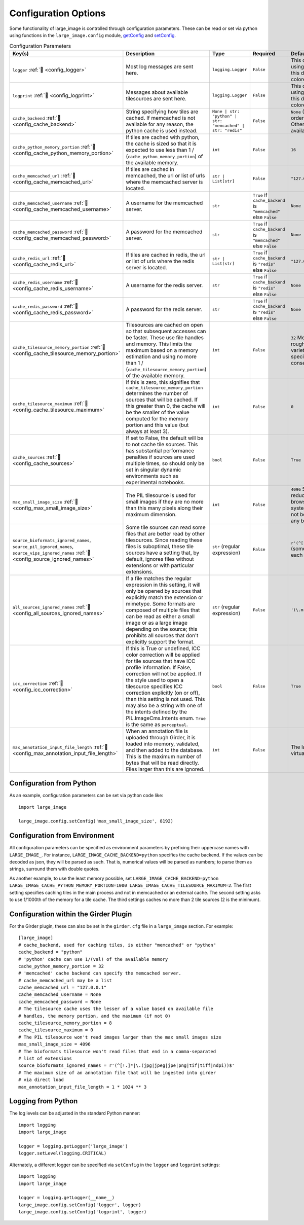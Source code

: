 Configuration Options
=====================

Some functionality of large_image is controlled through configuration parameters.  These can be read or set via python using functions in the ``large_image.config`` module, `getConfig <./_build/large_image/large_image.html#large_image.config.getConfig>`_ and `setConfig <./_build/large_image/large_image.html#large_image.config.setConfig>`_.

.. list-table:: Configuration Parameters
   :header-rows: 1

   * - Key(s)
     - Description
     - Type
     - Required
     - Default

       .. _config_logger:
   * - ``logger`` :ref:`🔗 <config_logger>`
     - Most log messages are sent here.
     - ``logging.Logger``
     - ``False``
     - This defaults to the standard python logger using the name large_image. When using Girder, this default to Girder's logger, which allows colored console output.

       .. _config_logprint:
   * - ``logprint`` :ref:`🔗 <config_logprint>`
     - Messages about available tilesources are sent here.
     - ``logging.Logger``
     - ``False``
     - This defaults to the standard python logger using the name large_image. When using Girder, this default to Girder's logger, which allows colored console output.

       .. _config_cache_backend:
   * - ``cache_backend`` :ref:`🔗 <config_cache_backend>`
     - String specifying how tiles are cached.  If memcached is not available for any reason, the python cache is used instead.
     - ``None | str: "python" | str: "memcached" | str: "redis"``
     - ``False``
     - ``None`` (When None, the first cache available in the order memcached, redis, python is used. Otherwise, the specified cache is used if available, falling back to python if not.)

       .. _config_cache_python_memory_portion:
   * - ``cache_python_memory_portion`` :ref:`🔗 <config_cache_python_memory_portion>`
     - If tiles are cached with python, the cache is sized so that it is expected to use less than 1 / (``cache_python_memory_portion``) of the available memory.
     - ``int``
     - ``False``
     - ``16``

       .. _config_cache_memcached_url:
   * - ``cache_memcached_url`` :ref:`🔗 <config_cache_memcached_url>`
     - If tiles are cached in memcached, the url or list of urls where the memcached server is located.
     - ``str | List[str]``
     - ``False``
     - ``"127.0.0.1"``

       .. _config_cache_memcached_username:
   * - ``cache_memcached_username`` :ref:`🔗 <config_cache_memcached_username>`
     - A username for the memcached server.
     - ``str``
     - ``True`` if ``cache_backend`` is ``"memcached"`` else ``False``
     - ``None``

       .. _config_cache_memcached_password:
   * - ``cache_memcached_password`` :ref:`🔗 <config_cache_memcached_password>`
     - A password for the memcached server.
     - ``str``
     - ``True`` if ``cache_backend`` is ``"memcached"`` else ``False``
     - ``None``

       .. _config_cache_redis_url:
   * - ``cache_redis_url`` :ref:`🔗 <config_cache_redis_url>`
     - If tiles are cached in redis, the url or list of urls where the redis server is located.
     - ``str | List[str]``
     - ``True`` if ``cache_backend`` is ``"redis"`` else ``False``
     - ``"127.0.0.1:6379"``

       .. _config_cache_redis_username:
   * - ``cache_redis_username`` :ref:`🔗 <config_cache_redis_username>`
     - A username for the redis server.
     - ``str``
     - ``True`` if ``cache_backend`` is ``"redis"`` else ``False``
     - ``None``

       .. _config_cache_redis_password:
   * - ``cache_redis_password`` :ref:`🔗 <config_cache_redis_password>`
     - A password for the redis server.
     - ``str``
     - ``True`` if ``cache_backend`` is ``"redis"`` else ``False``
     - ``None``

       .. _config_cache_tilesource_memory_portion:
   * - ``cache_tilesource_memory_portion`` :ref:`🔗 <config_cache_tilesource_memory_portion>`
     - Tilesources are cached on open so that subsequent accesses can be faster.  These use file handles and memory.  This limits the maximum based on a memory estimation and using no more than 1 / (``cache_tilesource_memory_portion``) of the available memory.
     - ``int``
     - ``False``
     - ``32`` Memory usage by tile source is necessarily a rough estimate, since it can vary due to a wide variety of image-specific and deployment-specific details; this is intended to be conservative.

       .. _config_cache_tilesource_maximum:
   * - ``cache_tilesource_maximum`` :ref:`🔗 <config_cache_tilesource_maximum>`
     - If this is zero, this signifies that ``cache_tilesource_memory_portion`` determines the number of sources that will be cached. If this greater than 0, the cache will be the smaller of the value computed for the memory portion and this value (but always at least 3).
     - ``int``
     - ``False``
     - ``0``

       .. _config_cache_sources:
   * - ``cache_sources`` :ref:`🔗 <config_cache_sources>`
     - If set to False, the default will be to not cache tile sources.  This has substantial performance penalties if sources are used multiple times, so should only be set in singular dynamic environments such as experimental notebooks.
     - ``bool``
     - ``False``
     - ``True``

       .. _config_max_small_image_size:
   * - ``max_small_image_size`` :ref:`🔗 <config_max_small_image_size>`
     - The PIL tilesource is used for small images if they are no more than this many pixels along their maximum dimension.
     - ``int``
     - ``False``
     - ``4096``  Specifying values greater than this could reduce compatibility with tile use on some browsers. In general, ``8192`` is safe for all modern systems, and values greater than ``16384`` should not be specified if the image will be viewed in any browser.

       .. _config_source_ignored_names:
   * - ``source_bioformats_ignored_names``,
       ``source_pil_ignored_names``,
       ``source_vips_ignored_names`` :ref:`🔗 <config_source_ignored_names>`
     - Some tile sources can read some files that are better read by other tilesources.  Since reading these files is suboptimal, these tile sources have a setting that, by default, ignores files without extensions or with particular extensions.
     - ``str`` (regular expression)
     - ``False``
     - ``r'(^[!.]*|\.(jpg|jpeg|jpe|png|tif|tiff|ndpi))$'`` (some sources have differing default values; see each source for its default value).

       .. _config_all_sources_ignored_names:
   * - ``all_sources_ignored_names`` :ref:`🔗 <config_all_sources_ignored_names>`
     - If a file matches the regular expression in this setting, it will only be opened by sources that explicitly match the extension or mimetype.  Some formats are composed of multiple files that can be read as either a small image or as a large image depending on the source; this prohibits all sources that don't explicitly support the format.
     - ``str`` (regular expression)
     - ``False``
     - ``'(\.mrxs|\.vsi)$'``

       .. _config_icc_correction:
   * - ``icc_correction`` :ref:`🔗 <config_icc_correction>`
     -  If this is True or undefined, ICC color correction will be applied for tile sources that have ICC profile information.  If False, correction will not be applied.  If the style used to open a tilesource specifies ICC correction explicitly (on or off), then this setting is not used.  This may also be a string with one of the intents defined by the PIL.ImageCms.Intents enum.  ``True`` is the same as ``perceptual``.
     - ``bool``
     - ``False``
     - ``True``

       .. _config_max_annotation_input_file_length:
   * - ``max_annotation_input_file_length`` :ref:`🔗 <config_max_annotation_input_file_length>`
     - When an annotation file is uploaded through Girder, it is loaded into memory, validated, and then added to the database.  This is the maximum number of bytes that will be read directly.  Files larger than this are ignored.
     - ``int``
     - ``False``
     - The larger of 1 GByte and 1/16th of the system virtual memory


Configuration from Python
-------------------------

As an example, configuration parameters can be set via python code like::

  import large_image

  large_image.config.setConfig('max_small_image_size', 8192)

Configuration from Environment
------------------------------

All configuration parameters can be specified as environment parameters by prefixing their uppercase names with ``LARGE_IMAGE_``.  For instance, ``LARGE_IMAGE_CACHE_BACKEND=python`` specifies the cache backend.  If the values can be decoded as json, they will be parsed as such.  That is, numerical values will be parsed as numbers; to parse them as strings, surround them with double quotes.

.. The mention of numbers needing quotes to be considered strings could be confusing. Do the above variables need numbers as strings?

As another example, to use the least memory possible, set ``LARGE_IMAGE_CACHE_BACKEND=python LARGE_IMAGE_CACHE_PYTHON_MEMORY_PORTION=1000 LARGE_IMAGE_CACHE_TILESOURCE_MAXIMUM=2``.  The first setting specifies caching tiles in the main process and not in memcached or an external cache.  The second setting asks to use 1/1000th of the memory for a tile cache.  The third settings caches no more than 2 tile sources (2 is the minimum).

Configuration within the Girder Plugin
--------------------------------------

For the Girder plugin, these can also be set in the ``girder.cfg`` file in a ``large_image`` section.  For example::

  [large_image]
  # cache_backend, used for caching tiles, is either "memcached" or "python"
  cache_backend = "python"
  # 'python' cache can use 1/(val) of the available memory
  cache_python_memory_portion = 32
  # 'memcached' cache backend can specify the memcached server.
  # cache_memcached_url may be a list
  cache_memcached_url = "127.0.0.1"
  cache_memcached_username = None
  cache_memcached_password = None
  # The tilesource cache uses the lesser of a value based on available file
  # handles, the memory portion, and the maximum (if not 0)
  cache_tilesource_memory_portion = 8
  cache_tilesource_maximum = 0
  # The PIL tilesource won't read images larger than the max small images size
  max_small_image_size = 4096
  # The bioformats tilesource won't read files that end in a comma-separated
  # list of extensions
  source_bioformats_ignored_names = r'(^[!.]*|\.(jpg|jpeg|jpe|png|tif|tiff|ndpi))$'
  # The maximum size of an annotation file that will be ingested into girder
  # via direct load
  max_annotation_input_file_length = 1 * 1024 ** 3

Logging from Python
-------------------

The log levels can be adjusted in the standard Python manner::

  import logging
  import large_image

  logger = logging.getLogger('large_image')
  logger.setLevel(logging.CRITICAL)

Alternately, a different logger can be specified via ``setConfig`` in the ``logger`` and ``logprint`` settings::

  import logging
  import large_image

  logger = logging.getLogger(__name__)
  large_image.config.setConfig('logger', logger)
  large_image.config.setConfig('logprint', logger)
